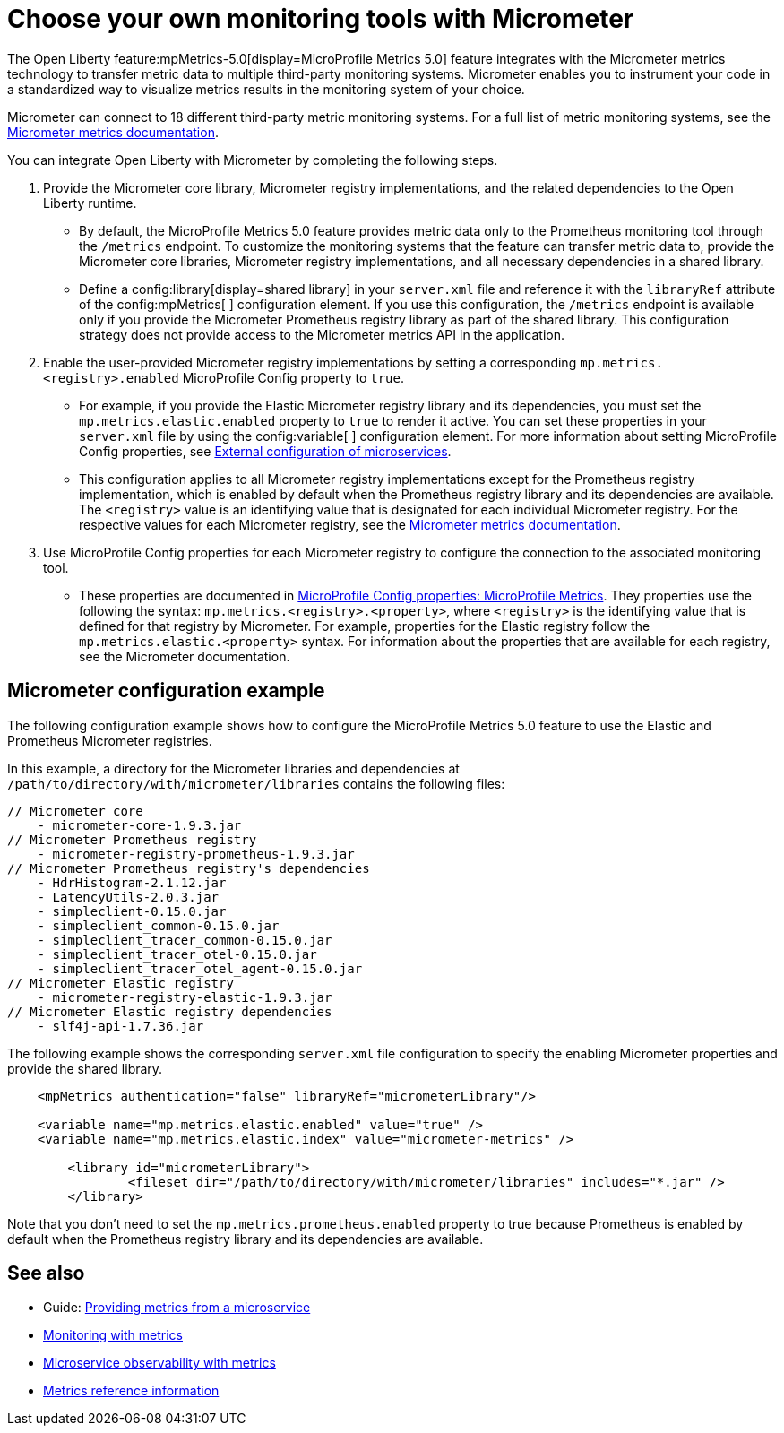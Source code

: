 // Copyright (c) 2019, 2023 IBM Corporation and others.
// Licensed under Creative Commons Attribution-NoDerivatives
// 4.0 International (CC BY-ND 4.0)
//   https://creativecommons.org/licenses/by-nd/4.0/
//
// Contributors:
//     IBM Corporation
//
:page-description: The Open Liberty MicroProfile Metrics 5.0 feature integrates with the Micrometer metrics technology to transfer metric data to multiple third-party monitoring systems. Micrometer enables you to instrument your code in a standardized way to visualize metrics results in the monitoring system of your choice. 
:seo-title: Choose your own monitoring tools with Micrometer - OpenLiberty.io
:seo-description: The Open Liberty MicroProfile Metrics 5.0 feature integrates with the Micrometer metrics technology to transfer metric data to multiple third-party monitoring systems. Micrometer enables you to instrument your code in a standardized way to visualize metrics results in the monitoring system of your choice.
:page-layout: general-reference
:page-type: general
= Choose your own monitoring tools with Micrometer

The Open Liberty feature:mpMetrics-5.0[display=MicroProfile Metrics 5.0] feature integrates with the Micrometer metrics technology to transfer metric data to multiple third-party monitoring systems. Micrometer enables you to instrument your code in a standardized way to visualize metrics results in the monitoring system of your choice. 

Micrometer can connect to 18 different third-party metric monitoring systems. For a full list of metric monitoring systems, see the https://micrometer.io/docs[Micrometer metrics documentation].  

You can integrate Open Liberty with Micrometer by completing the following steps.

1. Provide the Micrometer core library, Micrometer registry implementations, and the related dependencies to the Open Liberty runtime. 
+
  - By default, the MicroProfile Metrics 5.0 feature provides metric data only to the Prometheus monitoring tool through the `/metrics` endpoint. To customize the monitoring systems that the feature can transfer metric data to, provide the Micrometer core libraries, Micrometer registry implementations, and all necessary dependencies in a shared library. 
  - Define a config:library[display=shared library] in your `server.xml` file and reference it with the `libraryRef` attribute of the config:mpMetrics[ ] configuration element. If you use this configuration, the `/metrics` endpoint is available only if you provide the Micrometer Prometheus registry library as part of the shared library. This configuration strategy does not provide access to the Micrometer metrics API in the application.

2. Enable the user-provided Micrometer registry implementations by setting a corresponding `mp.metrics.<registry>.enabled` MicroProfile Config property to `true`.
+
  - For example, if you provide the Elastic Micrometer registry library and its dependencies, you must set the `mp.metrics.elastic.enabled` property  to `true` to render it active. You can set these properties in your `server.xml` file by using the config:variable[ ] configuration element. For more information about setting MicroProfile Config properties, see xref:external-configuration.adoc[External configuration of microservices]. 
  - This configuration applies to all Micrometer registry implementations except for the Prometheus registry implementation, which is enabled by default when the Prometheus registry library and its dependencies are available. The `<registry>` value is an identifying value that is designated for each individual Micrometer registry. For the respective values for each Micrometer registry, see the https://micrometer.io/docs[Micrometer metrics documentation].

3. Use MicroProfile Config properties for each Micrometer registry to configure the connection to the associated monitoring tool. 
+
  - These properties are documented in xref:microprofile-config-properties.adoc#metrics[MicroProfile Config properties: MicroProfile Metrics]. They properties use the following the syntax: `mp.metrics.<registry>.<property>`,  where `<registry>` is the identifying value that is defined for that registry by Micrometer. For example, properties for the Elastic registry follow the  `mp.metrics.elastic.<property>` syntax. For information about the properties that are available for each registry, see the Micrometer documentation.

== Micrometer configuration example 

The following configuration example shows how to configure the MicroProfile Metrics 5.0 feature to use the Elastic and Prometheus Micrometer registries.

In this example, a directory for the Micrometer libraries and dependencies at `/path/to/directory/with/micrometer/libraries` contains the following files:

----
// Micrometer core
    - micrometer-core-1.9.3.jar
// Micrometer Prometheus registry
    - micrometer-registry-prometheus-1.9.3.jar
// Micrometer Prometheus registry's dependencies
    - HdrHistogram-2.1.12.jar
    - LatencyUtils-2.0.3.jar
    - simpleclient-0.15.0.jar
    - simpleclient_common-0.15.0.jar
    - simpleclient_tracer_common-0.15.0.jar
    - simpleclient_tracer_otel-0.15.0.jar
    - simpleclient_tracer_otel_agent-0.15.0.jar
// Micrometer Elastic registry
    - micrometer-registry-elastic-1.9.3.jar
// Micrometer Elastic registry dependencies
    - slf4j-api-1.7.36.jar
----

The following example shows the corresponding `server.xml` file configuration to specify the enabling Micrometer properties and provide the shared library.
[source,xml]
----
    <mpMetrics authentication="false" libraryRef="micrometerLibrary"/>

    <variable name="mp.metrics.elastic.enabled" value="true" />
    <variable name="mp.metrics.elastic.index" value="micrometer-metrics" />

	<library id="micrometerLibrary">
		<fileset dir="/path/to/directory/with/micrometer/libraries" includes="*.jar" />
	</library>
    
----

Note that you don't need to set the `mp.metrics.prometheus.enabled` property to true because Prometheus is enabled by default when the Prometheus registry library and its dependencies are available.

== See also
* Guide: link:/guides/microprofile-metrics.html[Providing metrics from a microservice]
* xref:introduction-monitoring-metrics.adoc[Monitoring with metrics]
* xref:microservice-observability-metrics.adoc[Microservice observability with metrics]
* xref:metrics-list.adoc[Metrics reference information]


